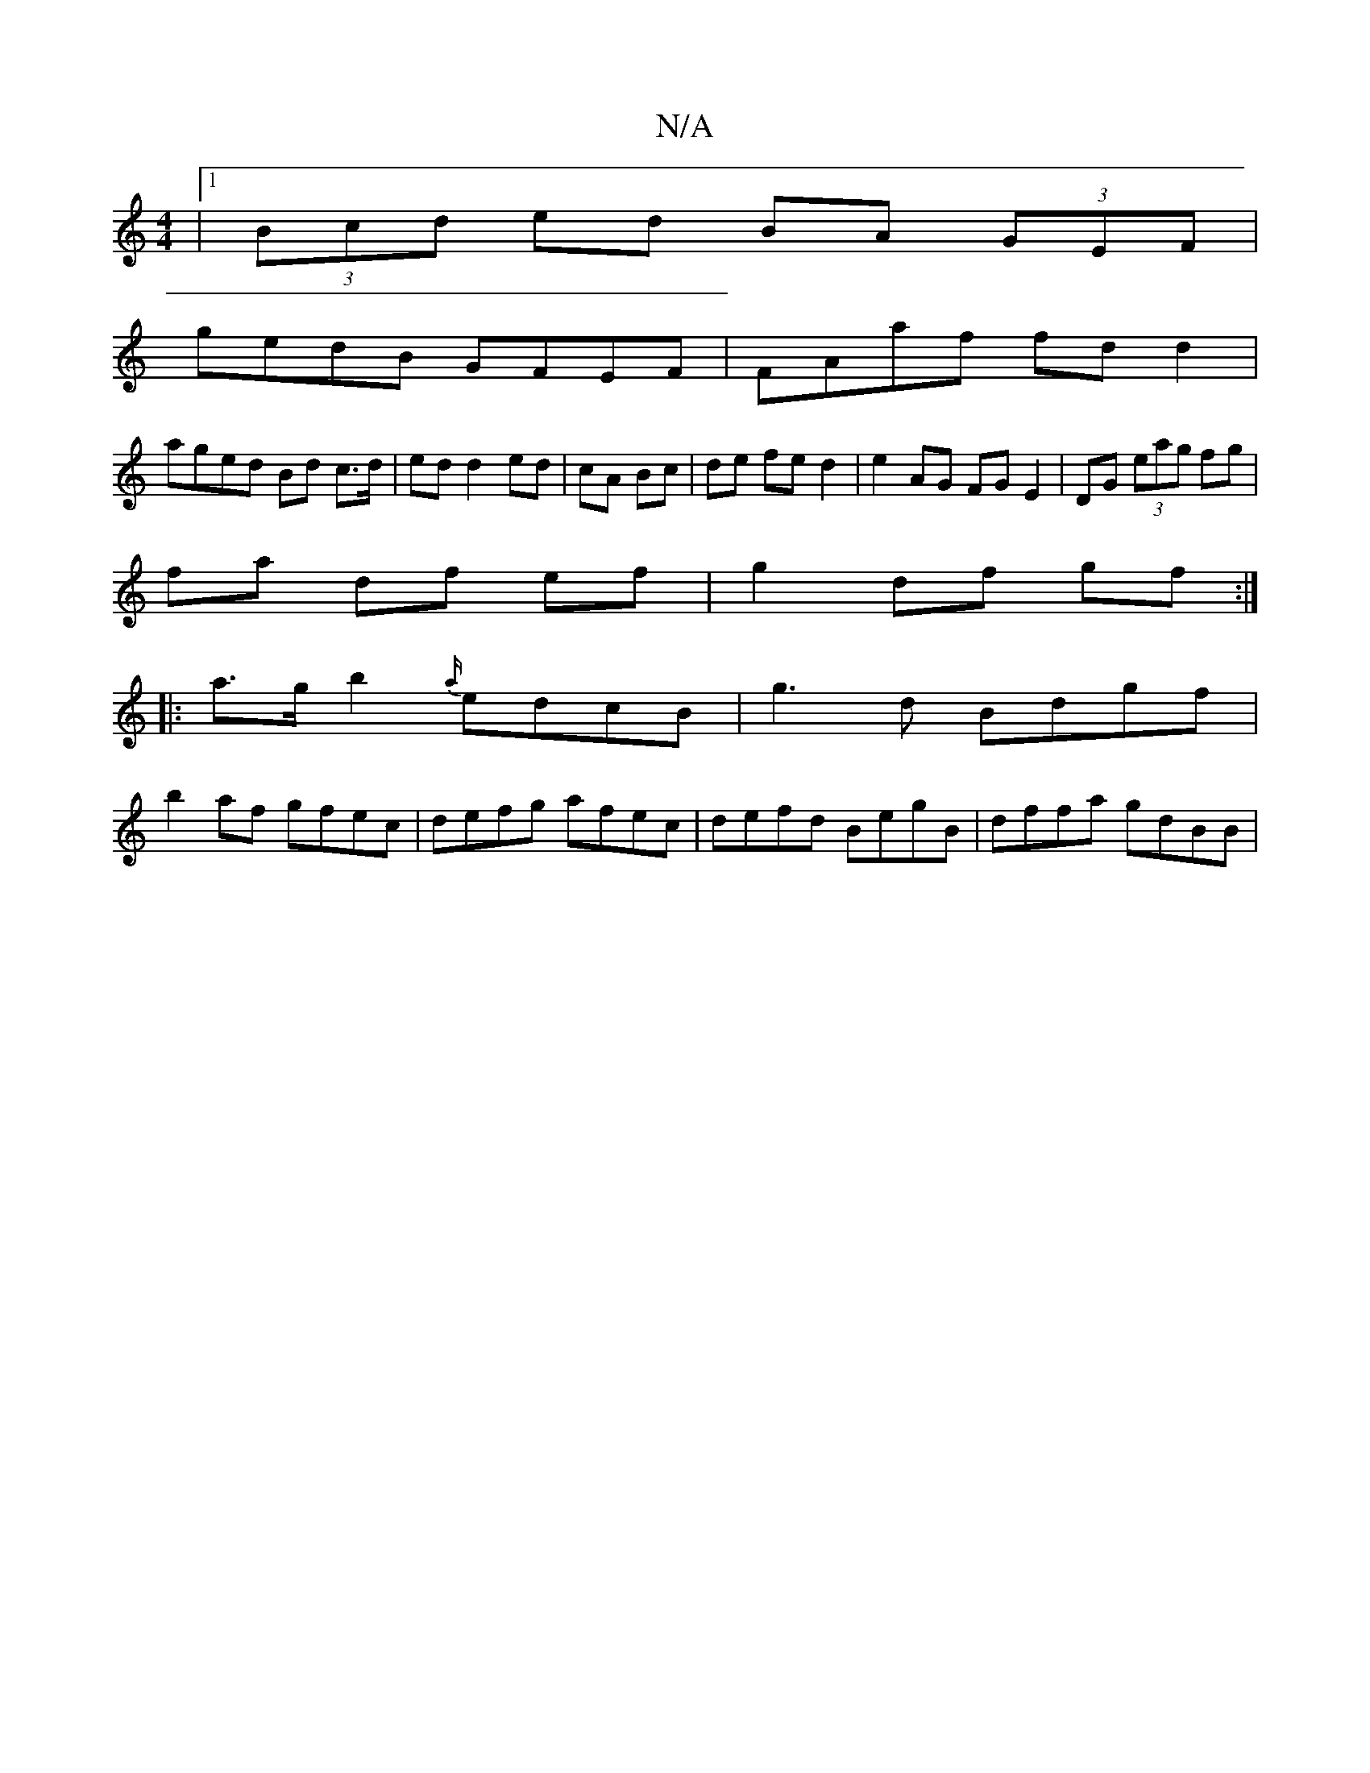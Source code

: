 X:1
T:N/A
M:4/4
R:N/A
K:Cmajor
|1 (3Bcd ed BA (3GEF|
gedB GFEF|FAaf fd d2|
aged Bd c>d|ed d2 ed|cA Bc|de fe d2 |e2 AG FGE2| DG (3eag fg |
fa df ef | g2 df gf :|
|: a>g b2 {a/}edcB|g3d Bdgf|
b2 af gfec|defg afec|defd BegB|dffa gdBB|